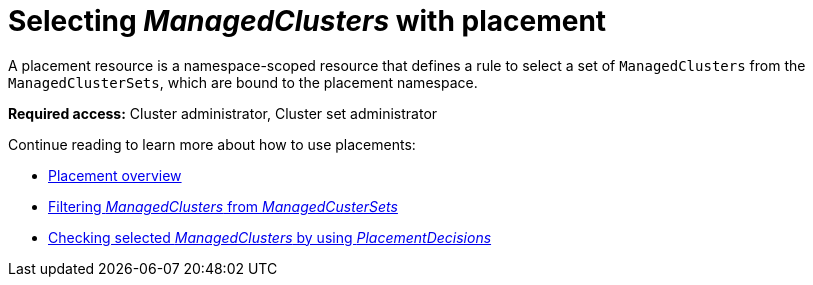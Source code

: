 [#placement-intro]
= Selecting _ManagedClusters_ with placement

A placement resource is a namespace-scoped resource that defines a rule to select a set of `ManagedClusters` from the `ManagedClusterSets`, which are bound to the placement namespace.

*Required access:* Cluster administrator, Cluster set administrator

Continue reading to learn more about how to use placements:

* xref:../cluster_lifecycle/placement_overview.adoc#placement-overview[Placement overview]
* xref:../cluster_lifecycle/placement_filter.adoc#placement-labelselector-claimSelector[Filtering _ManagedClusters_ from _ManagedCusterSets_]
* xref:../cluster_lifecycle/placement_decision.adoc#placement-decision[Checking selected _ManagedClusters_ by using _PlacementDecisions_]

